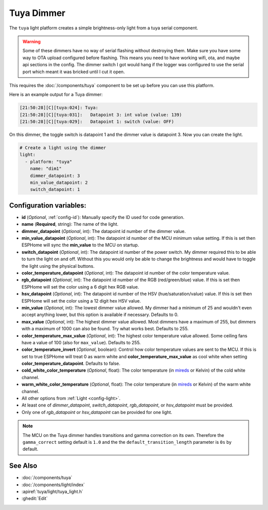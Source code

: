 Tuya Dimmer
===========

.. seo::
    :description: Instructions for setting up a Tuya dimmer switch.
    :image: brightness-medium.svg

The ``tuya`` light platform creates a simple brightness-only light from a
tuya serial component.

.. warning::

    Some of these dimmers have no way of serial flashing without destroying them.
    Make sure you have some way to OTA upload configured before flashing.  This means you need
    to have working wifi, ota, and maybe api sections in the config.
    The dimmer switch I got would hang if the logger was configured to use the serial port
    which meant it was bricked until I cut it open.

This requires the :doc:`/components/tuya` component to be set up before you can use this platform.

Here is an example output for a Tuya dimmer:

.. code-block:: text

    [21:50:28][C][tuya:024]: Tuya:
    [21:50:28][C][tuya:031]:   Datapoint 3: int value (value: 139)
    [21:50:28][C][tuya:029]:   Datapoint 1: switch (value: OFF)

On this dimmer, the toggle switch is datapoint 1 and the dimmer value is datapoint 3.
Now you can create the light.

.. code-block:: yaml

    # Create a light using the dimmer
    light:
      - platform: "tuya"
        name: "dim1"
        dimmer_datapoint: 3
        min_value_datapoint: 2
        switch_datapoint: 1

Configuration variables:
------------------------

- **id** (*Optional*, :ref:`config-id`): Manually specify the ID used for code generation.
- **name** (**Required**, string): The name of the light.
- **dimmer_datapoint** (*Optional*, int): The datapoint id number of the dimmer value.
- **min_value_datapoint** (*Optional*, int): The datapoint id number of the MCU minimum value
  setting.  If this is set then ESPHome will sync the **min_value** to the MCU on startup.
- **switch_datapoint** (*Optional*, int): The datapoint id number of the power switch.  My dimmer
  required this to be able to turn the light on and off.  Without this you would only be able to
  change the brightness and would have to toggle the light using the physical buttons.
- **color_temperature_datapoint** (*Optional*, int): The datapoint id number of the color
  temperature value.
- **rgb_datapoint** (*Optional*, int): The datapoint id number of the RGB (red/green/blue) value.
  If this is set then ESPHome will set the color using a 6 digit hex RGB value.
- **hsv_datapoint** (*Optional*, int): The datapoint id number of the HSV (hue/saturation/value) value.
  If this is set then ESPHome will set the color using a 12 digit hex HSV value.
- **min_value** (*Optional*, int): The lowest dimmer value allowed.  My dimmer had a
  minimum of 25 and wouldn't even accept anything lower, but this option is available if necessary.
  Defaults to 0.
- **max_value** (*Optional*, int): The highest dimmer value allowed.  Most dimmers have a
  maximum of 255, but dimmers with a maximum of 1000 can also be found. Try what works best.
  Defaults to 255.
- **color_temperature_max_value** (*Optional*, int): The highest color temperature
  value allowed. Some ceiling fans have a value of 100 (also for ``max_value``). Defaults to 255.
- **color_temperature_invert** (*Optional*, boolean): Control how color temperature values are
  sent to the MCU. If this is set to true ESPHome will treat 0 as warm white and
  **color_temperature_max_value** as cool white when setting **color_temperature_datapoint**.
  Defaults to false.
- **cold_white_color_temperature** (*Optional*, float): The color temperature (in `mireds
  <https://en.wikipedia.org/wiki/Mired>`__ or Kelvin) of the cold white channel.
- **warm_white_color_temperature** (*Optional*, float): The color temperature (in `mireds
  <https://en.wikipedia.org/wiki/Mired>`__ or Kelvin) of the warm white channel.
- All other options from :ref:`Light <config-light>`.
- At least one of *dimmer_datapoint*, *switch_datapoint*, *rgb_datapoint*, or *hsv_datapoint* must be provided.
- Only one of *rgb_datapoint* or *hsv_datapoint* can be provided for one light.

.. note::

    The MCU on the Tuya dimmer handles transitions and gamma correction on its own.
    Therefore the ``gamma_correct`` setting default is ``1.0`` and the the
    ``default_transition_length`` parameter is ``0s`` by default.

See Also
--------

- :doc:`/components/tuya`
- :doc:`/components/light/index`
- :apiref:`tuya/light/tuya_light.h`
- :ghedit:`Edit`
